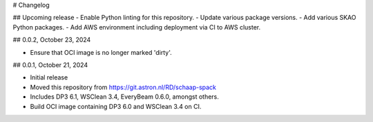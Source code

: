 # Changelog

## Upcoming release
- Enable Python linting for this repository.
- Update various package versions.
- Add various SKAO Python packages.
- Add AWS environment including deployment via CI to AWS cluster.

## 0.0.2, October 23, 2024

- Ensure that OCI image is no longer marked 'dirty'.

## 0.0.1, October 21, 2024

- Initial release
- Moved this repository from https://git.astron.nl/RD/schaap-spack
- Includes DP3 6.1, WSClean 3.4, EveryBeam 0.6.0, amongst others.
- Build OCI image containing DP3 6.0 and WSClean 3.4 on CI.
